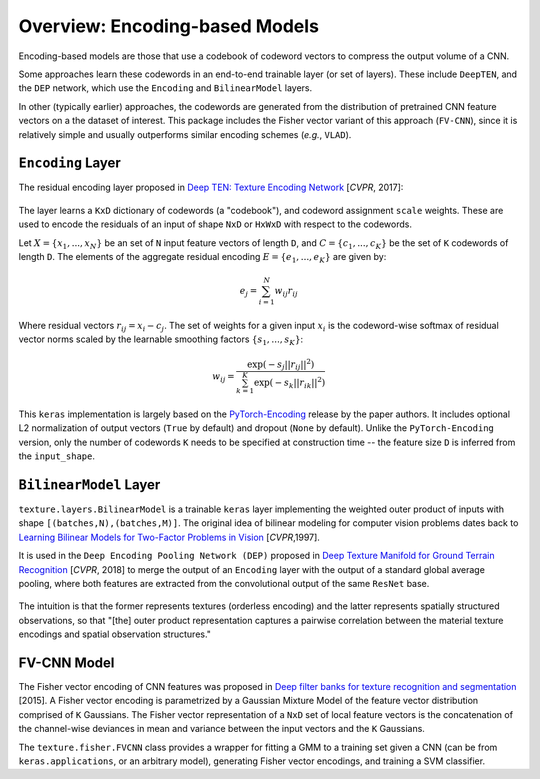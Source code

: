 Overview: Encoding-based Models
===============================

Encoding-based models are those that use a codebook of codeword vectors to compress the output volume of a CNN.

Some approaches learn these codewords in an end-to-end trainable layer (or set of layers). These include ``DeepTEN``, and the ``DEP`` network, which use the ``Encoding`` and ``BilinearModel`` layers.

In other (typically earlier) approaches, the codewords are generated from the distribution of pretrained CNN feature vectors on a the dataset of interest. This package includes the Fisher vector variant of this approach (``FV-CNN``), since it is relatively simple and usually outperforms similar encoding schemes (*e.g.*, ``VLAD``). 


``Encoding`` Layer
------------------

The residual encoding layer proposed in `Deep TEN: Texture Encoding Network <https://arxiv.org/pdf/1612.02844.pdf>`__ [*CVPR*, 2017]:

.. figure:: ./images/Encoding-Layer_diagram.png
   :alt: Encoding-Layer

The layer learns a ``KxD`` dictionary of codewords (a "codebook"), and codeword assignment ``scale`` weights. These are used to encode the residuals of an input of shape ``NxD`` or ``HxWxD`` with respect to the codewords. 

Let :math:`X = \{x_1,...,x_N\}` be an set of ``N`` input feature vectors of length ``D``, and :math:`C = \{c_1,...,c_K\}` be the set of ``K`` codewords of length ``D``. The elements of the aggregate residual encoding :math:`E = \{e_1,...,e_K\}` are given by:
    
.. math::
    e_j = \sum_{i=1}^{N} w_{ij}r_{ij}

Where residual vectors :math:`r_ij = x_i - c_j`. The set of weights for a given input :math:`x_i` is the codeword-wise softmax of residual vector norms scaled by the learnable smoothing factors :math:`\{s_1,...,s_K\}`:

.. math::
    w_{ij} = \frac{\exp(-s_j||r_{ij}||^2)}{\sum_{k=1}^{K}\exp(-s_k||r_{ik}||^2)}

This ``keras`` implementation is largely based on the `PyTorch-Encoding <https://github.com/zhanghang1989/PyTorch-Encoding>`__ release by the paper authors. It includes optional L2 normalization of output vectors (``True`` by default) and dropout (``None`` by default). Unlike the ``PyTorch-Encoding`` version, only the number of codewords ``K`` needs to be specified at construction time -- the feature size ``D`` is inferred from the ``input_shape``.


``BilinearModel`` Layer
-----------------------

``texture.layers.BilinearModel`` is a trainable ``keras`` layer implementing the weighted outer product of inputs with shape ``[(batches,N),(batches,M)]``. The original idea of bilinear modeling for computer vision problems dates back to `Learning Bilinear Models for Two-Factor Problems in Vision <http://www.merl.com/publications/docs/TR96-37.pdf>`__ [*CVPR*,1997].

It is used in the ``Deep Encoding Pooling Network (DEP)`` proposed in `Deep Texture Manifold for Ground Terrain Recognition <https://arxiv.org/abs/1803.10896>`__ [*CVPR*, 2018] to merge the output of an ``Encoding`` layer with the output of a standard global average pooling, where both features are extracted from the convolutional output of the same ``ResNet`` base. 

.. figure:: ./images/DEP_diagram.png
   :alt: DEP-Architecture

The intuition is that the former represents textures (orderless encoding) and the latter represents spatially structured observations, so that "[the] outer product representation captures a pairwise correlation between the material texture encodings and spatial observation structures."


FV-CNN Model
------------

The Fisher vector encoding of CNN features was proposed in `Deep filter banks for texture recognition and segmentation <https://www.robots.ox.ac.uk/~vgg/publications/2015/Cimpoi15/cimpoi15.pdf>`__ [2015]. A Fisher vector encoding is parametrized by a Gaussian Mixture Model of the feature vector distribution comprised of ``K`` Gaussians. The Fisher vector representation of a ``NxD`` set of local feature vectors is the concatenation of the channel-wise deviances in mean and variance between the input vectors and the ``K`` Gaussians. 

The ``texture.fisher.FVCNN`` class provides a wrapper for fitting a GMM to a training set given a CNN (can be from ``keras.applications``, or an arbitrary model), generating Fisher vector encodings, and training a SVM classifier.

